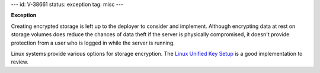 ---
id: V-38661
status: exception
tag: misc
---

**Exception**

Creating encrypted storage is left up to the deployer to consider and
implement. Although encrypting data at rest on storage volumes does reduce
the chances of data theft if the server is physically compromised, it doesn't
provide protection from a user who is logged in while the server is running.

Linux systems provide various options for storage encryption. The `Linux
Unified Key Setup`_ is a good implementation to review.

.. _Linux Unified Key Setup: https://en.wikipedia.org/wiki/Linux_Unified_Key_Setup
